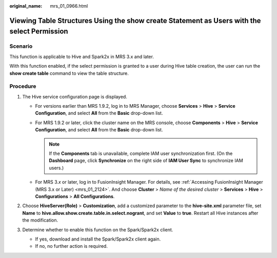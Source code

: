 :original_name: mrs_01_0966.html

.. _mrs_01_0966:

Viewing Table Structures Using the show create Statement as Users with the select Permission
============================================================================================

Scenario
--------

This function is applicable to Hive and Spark2x in MRS 3.x and later.

With this function enabled, if the select permission is granted to a user during Hive table creation, the user can run the **show create table** command to view the table structure.

Procedure
---------

#. The Hive service configuration page is displayed.

   -  For versions earlier than MRS 1.9.2, log in to MRS Manager, choose **Services** > **Hive** > **Service Configuration**, and select **All** from the **Basic** drop-down list.
   -  For MRS 1.9.2 or later, click the cluster name on the MRS console, choose **Components** > **Hive** > **Service Configuration**, and select **All** from the **Basic** drop-down list.

      .. note::

         If the **Components** tab is unavailable, complete IAM user synchronization first. (On the **Dashboard** page, click **Synchronize** on the right side of **IAM User Sync** to synchronize IAM users.)

   -  For MRS 3.\ *x* or later, log in to FusionInsight Manager. For details, see :ref:`Accessing FusionInsight Manager (MRS 3.x or Later) <mrs_01_2124>`. And choose **Cluster** > *Name of the desired cluster* > **Services** > **Hive** > **Configurations** > **All Configurations**.

#. Choose **HiveServer(Role)** > **Customization**, add a customized parameter to the **hive-site.xml** parameter file, set **Name** to **hive.allow.show.create.table.in.select.nogrant**, and set **Value** to **true**. Restart all Hive instances after the modification.
#. Determine whether to enable this function on the Spark/Spark2x client.

   -  If yes, download and install the Spark/Spark2x client again.
   -  If no, no further action is required.

